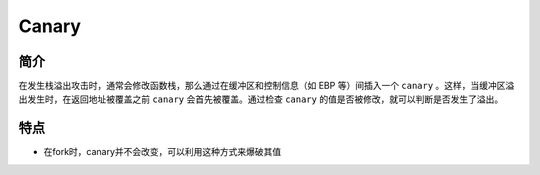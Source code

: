 Canary
================================

简介
-------------------------------
在发生栈溢出攻击时，通常会修改函数栈，那么通过在缓冲区和控制信息（如 EBP 等）间插入一个 ``canary`` 。这样，当缓冲区溢出发生时，在返回地址被覆盖之前 ``canary`` 会首先被覆盖。通过检查  ``canary`` 的值是否被修改，就可以判断是否发生了溢出。

特点
-------------------------------
- 在fork时，canary并不会改变，可以利用这种方式来爆破其值
